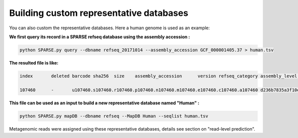 ========================================
Building custom representative databases
========================================
You can also custom the representative databases. Here a human genome is used as an example:

**We first query its record in a SPARSE refseq database using the assembly accession :**

.. code-block:: bash

    python SPARSE.py query --dbname refseq_20171014 --assembly_accession GCF_000001405.37 > human.tsv

**The resulted file is like:**

.. code-block:: bash

    index	deleted barcode sha256	size	assembly_accession	version refseq_category assembly_level	taxid	organism_name	file_path	url_path	subspecies	species genus	family	order	class	phylum	kingdom superkingdom

    107460	-	u107460.s107460.r107460.p107460.n107460.m107460.e107460.c107460.a107460 d236b7835a3f10e596f9ce3c1f988b9e897f2dea216fd3dcde880eb91963863e	3253848404	GCF_000001405.37	37	reference genome	Chromosome	9606	Homo sapiens	-	ftp://ftp.ncbi.nlm.nih.gov/genomes/all/GCF/000/001/405/GCF_000001405.37_GRCh38.p11/GCF_000001405.37_GRCh38.p11_genomic.fna.gz	-	Homo sapiens	Homo	Hominidae	Primates	Mammalia	Chordata	Metazoa	Eukaryota

**This file can be used as an input to build a new representative database named "Human" :**

.. code-block:: bash

    python SPARSE.py mapDB --dbname refseq --MapDB Human --seqlist human.tsv


Metagenomic reads were assigned using these representative databases, details see section on  "read-level prediction".


